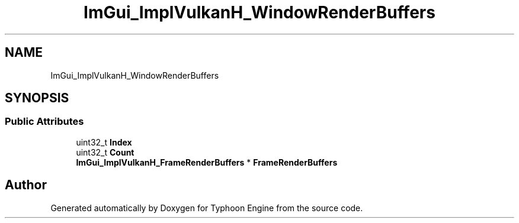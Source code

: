 .TH "ImGui_ImplVulkanH_WindowRenderBuffers" 3 "Sat Jul 20 2019" "Version 0.1" "Typhoon Engine" \" -*- nroff -*-
.ad l
.nh
.SH NAME
ImGui_ImplVulkanH_WindowRenderBuffers
.SH SYNOPSIS
.br
.PP
.SS "Public Attributes"

.in +1c
.ti -1c
.RI "uint32_t \fBIndex\fP"
.br
.ti -1c
.RI "uint32_t \fBCount\fP"
.br
.ti -1c
.RI "\fBImGui_ImplVulkanH_FrameRenderBuffers\fP * \fBFrameRenderBuffers\fP"
.br
.in -1c

.SH "Author"
.PP 
Generated automatically by Doxygen for Typhoon Engine from the source code\&.
